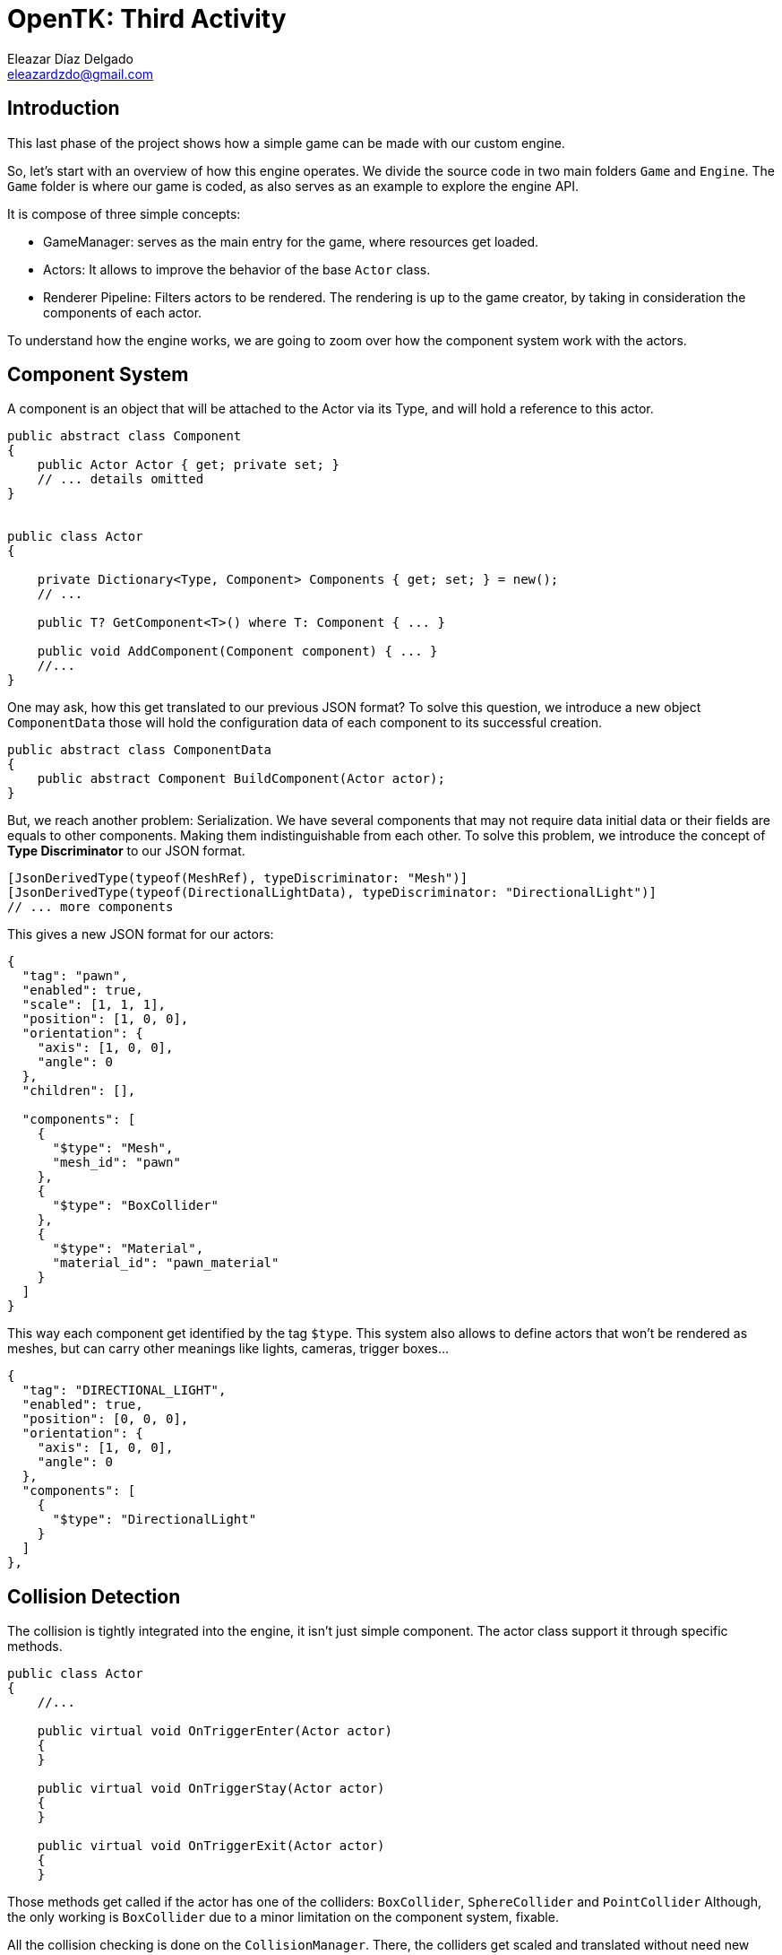 = OpenTK: Third Activity
Eleazar Díaz Delgado <eleazardzdo@gmail.com>
:source-highlighter: pygments
:icons: font

== Introduction

This last phase of the project shows how a simple game can be made with our custom engine.

So, let's start with an overview of how this engine operates. We divide the source code in two main folders `Game` and `Engine`. The `Game` folder is where our game is coded, as also serves as an example to explore the engine API.

It is compose of three simple concepts:

- GameManager: serves as the main entry for the game, where resources get loaded.
- Actors: It allows to improve the behavior of the base `Actor` class.
- Renderer Pipeline: Filters actors to be rendered. The rendering is up to the game creator, by taking in consideration the components of each actor.

To understand how the engine works, we are going to zoom over how the component system work with the actors.

== Component System

A component is an object that will be attached to the Actor via its Type, and will hold a reference to this actor.


[source,csharp]
----
public abstract class Component
{
    public Actor Actor { get; private set; }
    // ... details omitted
}


public class Actor
{

    private Dictionary<Type, Component> Components { get; set; } = new();
    // ...

    public T? GetComponent<T>() where T: Component { ... }

    public void AddComponent(Component component) { ... }
    //...
}
----

One may ask, how this get translated to our previous JSON format? To solve this question, we introduce a new object `ComponentData` those will hold the configuration data of each component to its successful creation.

[source,csharp]
----
public abstract class ComponentData
{
    public abstract Component BuildComponent(Actor actor);
}
----

But, we reach another problem: Serialization. We have several components that may not require data initial data or their fields are equals to other components. Making them indistinguishable from each other. To solve this problem, we introduce the concept of **Type Discriminator** to our JSON format.

[source,csharp]
----
[JsonDerivedType(typeof(MeshRef), typeDiscriminator: "Mesh")]
[JsonDerivedType(typeof(DirectionalLightData), typeDiscriminator: "DirectionalLight")]
// ... more components
----

This gives a new JSON format for our actors:

[source,json]
----
{
  "tag": "pawn",
  "enabled": true,
  "scale": [1, 1, 1],
  "position": [1, 0, 0],
  "orientation": {
    "axis": [1, 0, 0],
    "angle": 0
  },
  "children": [],

  "components": [
    {
      "$type": "Mesh",
      "mesh_id": "pawn"
    },
    {
      "$type": "BoxCollider"
    },
    {
      "$type": "Material",
      "material_id": "pawn_material"
    }
  ]
}
----

This way each component get identified by the tag `$type`. This system also allows to define actors that won't be rendered as meshes, but can carry other meanings like lights, cameras, trigger boxes...

[source,json]
----
{
  "tag": "DIRECTIONAL_LIGHT",
  "enabled": true,
  "position": [0, 0, 0],
  "orientation": {
    "axis": [1, 0, 0],
    "angle": 0
  },
  "components": [
    {
      "$type": "DirectionalLight"
    }
  ]
},
----

== Collision Detection

The collision is tightly integrated into the engine, it isn't just simple component. The actor class support it through specific methods.

[source,csharp]
----
public class Actor
{
    //...

    public virtual void OnTriggerEnter(Actor actor)
    {
    }

    public virtual void OnTriggerStay(Actor actor)
    {
    }

    public virtual void OnTriggerExit(Actor actor)
    {
    }
----

Those methods get called if the actor has one of the colliders: `BoxCollider`, `SphereCollider` and `PointCollider` Although, the only working is `BoxCollider` due to a minor limitation on the component system, fixable.

All the collision checking is done on the `CollisionManager`. There, the colliders get scaled and translated without need new recalculations.

[source,csharp]
----
    private static bool CheckCollisionAabb(BoxCollider collider1, BoxCollider collider2)
    {
        var actor1 = collider1.Actor;
        var actor2 = collider2.Actor;

        var translation1 = actor1!.GetWorldTransform().ExtractTranslation();
        var scale1 = actor1.GetWorldTransform().ExtractScale();
        var translation2 = actor2!.GetWorldTransform().ExtractTranslation();
        var scale2 = actor2.GetWorldTransform().ExtractScale();

        var actorBox1 = collider1.BoundingBox.ApplyScaleAndTranslate(scale1, translation1);
        var actorBox2 = collider2.BoundingBox.ApplyScaleAndTranslate(scale2, translation2);

        return CollisionLess(actorBox1.Min, actorBox2.Max) && CollisionLess(actorBox2.Min, actorBox1.Max);
    }
----

== Game

The game allows you to control the pawn cone painted with several materials. And move the camera around him, like a third person game.

[source,csharp]
----
public override void Update(double deltaTime)
{
    _controller!.UpdateState(Director.Window);

    var movement = _controller.GetMovement();
    // We move to whatever the camera is facing, but only in yaw.
    _currentPosition += (float)deltaTime * (_yawRotation * Utils.Forward * -movement.Z);

    var angles = _controller.GetArmDirection() / 500f;

    // We accumlated the rotations of each axis.
    _yawRotation *= Quaternion.FromAxisAngle(Vector3.UnitY, MathHelper.DegreesToRadians(angles.X));
    _pitchRotation *= Quaternion.FromAxisAngle(Vector3.UnitX, MathHelper.DegreesToRadians(angles.Y));
    var rotation = _yawRotation * _initialRotation * _pitchRotation;

    var rot = Matrix4.CreateFromQuaternion(_yawRotation);
    Transform = rot * Matrix4.CreateTranslation(_currentPosition);

    var cameraPos = _currentPosition + rotation * new Vector3(0, 0, _cameraDistance);
    _camera!.Actor.Transform = 
        Matrix4.CreateFromQuaternion(rotation) * Matrix4.CreateTranslation(cameraPos);
    }
----

To take generate the collisions, we reduce the speed to give the feel of a "collision". But, this would allow to go through walls, if you are willing to. 

[source,csharp]
----
public override void OnTriggerEnter(Actor actor)
{
    if (actor.Tag == "mark_trigger")
    {
        Console.WriteLine("Reached");
    }

    // The idea would be to implement a FixedUpdate, with its rigidbody fully controlled with physics
    // But! For the time being, we just go by: If you are confident enough, you can go through walls.
    _controller!.Speed = 0.5f;
}

public override void OnTriggerExit(Actor actor)
{
    _controller!.Speed = Speed;
}

----

image::start.png[]

The idea, is to reach the end of the maze before the time runs out. So, where is the timer? That's our green bar at the bottom of the screen.

To implement it, we create a new "Renderer Pipeline": `TimerPipeline`. This is in charge of only rendering the timer bar. 

To simplify the process we just generate the mesh on the fly inside the vertex shader.

[source,glsl]
----
void main() {
    vec3 position = vec3(0.0);
    
    position.x = floor(gl_VertexID / 2.0) / 10 - 1;
    position.y = mod(gl_VertexID, 2.0) / 10 -1;
    
    gl_Position = vec4(position, 1.0);
}
----

With this, we only need to specify how many triangle we want to draw, and the shader will do the rest.

[source,csharp]
----
    public override void Render(IEnumerable<Actor> actors, Director director)
    {
        GL.FrontFace(FrontFaceDirection.Cw);
        Shader.Use();

        GL.DrawArrays(PrimitiveType.TriangleStrip, 0, (int)(_timerPawn.Percentage * max));
        
        GL.FrontFace(FrontFaceDirection.Ccw);
        Utils.CheckGlError("Draw Timer");
    }
----

image::game.png[]

Reaching the end of the maze, we will show a simple message through the console.

To know when the user reaches this point, we use a BoxCollider with no mesh to trigger the event.

[source,json]
----
{
  "tag": "mark_trigger",
  "enabled": true,
  "scale": [3, 1, 3],
  "position": [-40, 0, -30],
  "orientation": {
    "axis": [1, 0, 0],
    "angle": 0
  },
  "components": [
    {
      "$type": "BoxCollider",
      "AutoGenerate": false,
      "Min": [-1, -1, -1],
      "Max": [1,1, 1]
    }
  ]
}
----

image::end.png[]
